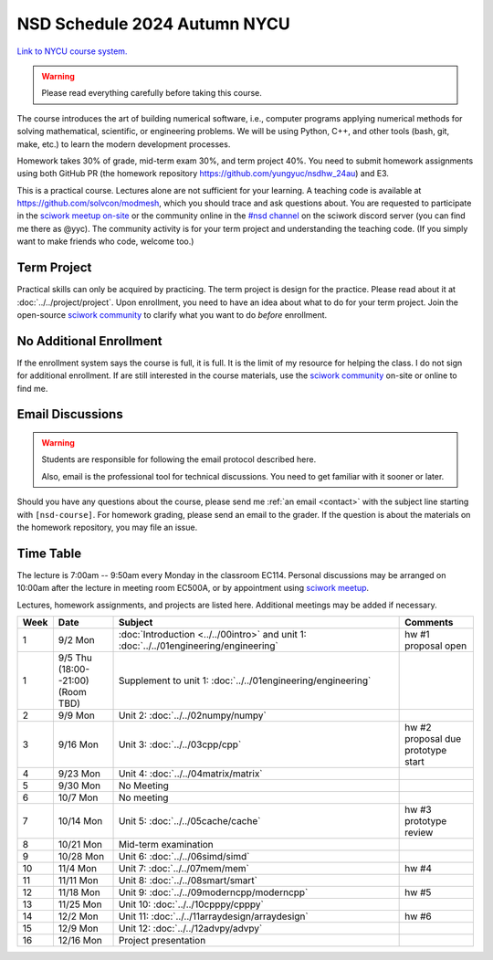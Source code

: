 =============================
NSD Schedule 2024 Autumn NYCU
=============================

.. begin schedule contents

`Link to NYCU course system.
<https://timetable.nycu.edu.tw/?r=main/crsoutline&Acy=113&Sem=1&CrsNo=535702&lang=>`__

.. warning::

  Please read everything carefully before taking this course.

The course introduces the art of building numerical software, i.e., computer
programs applying numerical methods for solving mathematical, scientific, or
engineering problems.  We will be using Python, C++, and other tools (bash, git,
make, etc.) to learn the modern development processes.

Homework takes 30% of grade, mid-term exam 30%, and term project 40%.  You need
to submit homework assignments using both GitHub PR (the homework repository
https://github.com/yungyuc/nsdhw_24au) and E3.

This is a practical course.  Lectures alone are not sufficient for your
learning.  A teaching code is available at https://github.com/solvcon/modmesh,
which you should trace and ask questions about.  You are requested to
participate in the `sciwork meetup on-site <https://sciwork.dev/meetup/>`__ or
the community online in the `\#nsd channel <https://discord.gg/tZsUnx4XmB>`__ on
the sciwork discord server (you can find me there as @yyc).  The community
activity is for your term project and understanding the teaching code.  (If you
simply want to make friends who code, welcome too.)

.. _nsd-24au-project:

Term Project
============

Practical skills can only be acquired by practicing.  The term project is design
for the practice.  Please read about it at :doc:`../../project/project`.
Upon enrollment, you need to have an idea about what to do for your term
project.  Join the open-source `sciwork community <https://sciwork.dev>`__ to
clarify what you want to do *before* enrollment.

.. _nsd-24au-enroll:

No Additional Enrollment
========================

If the enrollment system says the course is full, it is full.  It is the limit
of my resource for helping the class.  I do not sign for additional enrollment.
If are still interested in the course materials, use the `sciwork community
<https://sciwork.dev>`__ on-site or online to find me.

.. _nsd-24au-email-convention:

Email Discussions
=================

.. warning::

  Students are responsible for following the email protocol described here.
  
  Also, email is the professional tool for technical discussions.  You need to
  get familiar with it sooner or later.

Should you have any questions about the course, please send me :ref:`an email
<contact>` with the subject line starting with ``[nsd-course]``.  For homework
grading, please send an email to the grader.  If the question is about the
materials on the homework repository, you may file an issue.

.. _nsd-24au-time-table:

Time Table
==========

The lecture is 7:00am -- 9:50am every Monday in the classroom EC114.  Personal
discussions may be arranged on 10:00am after the lecture in meeting room EC500A,
or by appointment using `sciwork meetup <https://sciwork.dev/meetup/>`__.

Lectures, homework assignments, and projects are listed here.  Additional
meetings may be added if necessary.

.. list-table::
  :header-rows: 1
  :align: center
  :width: 100%

  * - Week
    - Date
    - Subject
    - Comments
  * - 1
    - 9/2 Mon
    - :doc:`Introduction <../../00intro>`
      and unit 1: :doc:`../../01engineering/engineering`
    - | hw #1
      | proposal open
  * - 1
    - | 9/5 Thu 
      | (18:00--21:00)
      | (Room TBD)
    - Supplement to unit 1: :doc:`../../01engineering/engineering`
    -
  * - 2
    - 9/9 Mon
    - Unit 2: :doc:`../../02numpy/numpy`
    -
  * - 3
    - 9/16 Mon
    - Unit 3: :doc:`../../03cpp/cpp`
    - | hw #2
      | proposal due
      | prototype start
  * - 4
    - 9/23 Mon
    - Unit 4: :doc:`../../04matrix/matrix`
    -
  * - 5
    - 9/30 Mon
    - No Meeting
    -
  * - 6
    - 10/7 Mon
    - No meeting
    -
  * - 7
    - 10/14 Mon
    - Unit 5: :doc:`../../05cache/cache`
    - | hw #3
      | prototype review
  * - 8
    - 10/21 Mon
    - Mid-term examination
    -
  * - 9
    - 10/28 Mon
    - Unit 6: :doc:`../../06simd/simd`
    -
  * - 10
    - 11/4 Mon
    - Unit 7: :doc:`../../07mem/mem`
    - hw #4
  * - 11
    - 11/11 Mon
    - Unit 8: :doc:`../../08smart/smart`
    -
  * - 12
    - 11/18 Mon
    - Unit 9: :doc:`../../09moderncpp/moderncpp`
    - hw #5
  * - 13
    - 11/25 Mon
    - Unit 10: :doc:`../../10cpppy/cpppy`
    -
  * - 14
    - 12/2 Mon
    - Unit 11: :doc:`../../11arraydesign/arraydesign`
    - hw #6
  * - 15
    - 12/9 Mon
    - Unit 12: :doc:`../../12advpy/advpy`
    -
  * - 16
    - 12/16 Mon
    - Project presentation
    -

.. vim: set ff=unix fenc=utf8 sw=2 ts=2 sts=2 tw=79:
